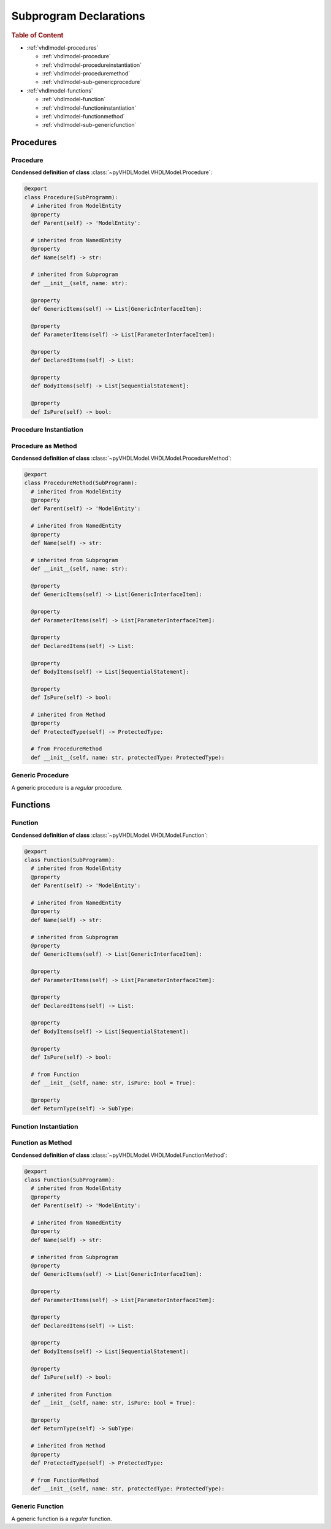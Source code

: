 .. _vhdlmodel-subprog:

Subprogram Declarations
########################

.. rubric:: Table of Content

* :ref:`vhdlmodel-procedures`

  * :ref:`vhdlmodel-procedure`
  * :ref:`vhdlmodel-procedureinstantiation`
  * :ref:`vhdlmodel-proceduremethod`
  * :ref:`vhdlmodel-sub-genericprocedure`

* :ref:`vhdlmodel-functions`

  * :ref:`vhdlmodel-function`
  * :ref:`vhdlmodel-functioninstantiation`
  * :ref:`vhdlmodel-functionmethod`
  * :ref:`vhdlmodel-sub-genericfunction`



.. _vhdlmodel-procedures:

Procedures
==========

.. inheritance-diagram:: pyVHDLModel.VHDLModel.Procedure pyVHDLModel.VHDLModel.ProcedureMethod pyVHDLModel.VHDLModel.GenericProcedureInterfaceItem
   :parts: 1



.. _vhdlmodel-procedure:

Procedure
---------

**Condensed definition of class** :class:`~pyVHDLModel.VHDLModel.Procedure`:

.. code-block:: Python

   @export
   class Procedure(SubProgramm):
     # inherited from ModelEntity
     @property
     def Parent(self) -> 'ModelEntity':

     # inherited from NamedEntity
     @property
     def Name(self) -> str:

     # inherited from Subprogram
     def __init__(self, name: str):

     @property
     def GenericItems(self) -> List[GenericInterfaceItem]:

     @property
     def ParameterItems(self) -> List[ParameterInterfaceItem]:

     @property
     def DeclaredItems(self) -> List:

     @property
     def BodyItems(self) -> List[SequentialStatement]:

     @property
     def IsPure(self) -> bool:



.. _vhdlmodel-procedureinstantiation:

Procedure Instantiation
-----------------------

.. todo::

   Write documentation.



.. _vhdlmodel-proceduremethod:

Procedure as Method
-------------------

**Condensed definition of class** :class:`~pyVHDLModel.VHDLModel.ProcedureMethod`:

.. code-block:: Python

   @export
   class ProcedureMethod(SubProgramm):
     # inherited from ModelEntity
     @property
     def Parent(self) -> 'ModelEntity':

     # inherited from NamedEntity
     @property
     def Name(self) -> str:

     # inherited from Subprogram
     def __init__(self, name: str):

     @property
     def GenericItems(self) -> List[GenericInterfaceItem]:

     @property
     def ParameterItems(self) -> List[ParameterInterfaceItem]:

     @property
     def DeclaredItems(self) -> List:

     @property
     def BodyItems(self) -> List[SequentialStatement]:

     @property
     def IsPure(self) -> bool:

     # inherited from Method
     @property
     def ProtectedType(self) -> ProtectedType:

     # from ProcedureMethod
     def __init__(self, name: str, protectedType: ProtectedType):



.. _vhdlmodel-sub-genericprocedure:

Generic Procedure
-----------------

A generic procedure is a *regular* procedure.

.. seealso::

   See :ref:`vhdlmodel-genericprocedure` for details.



.. _vhdlmodel-functions:

Functions
=========

.. inheritance-diagram:: pyVHDLModel.VHDLModel.Function pyVHDLModel.VHDLModel.FunctionMethod pyVHDLModel.VHDLModel.GenericFunctionInterfaceItem
   :parts: 1



.. _vhdlmodel-function:

Function
--------

**Condensed definition of class** :class:`~pyVHDLModel.VHDLModel.Function`:

.. code-block:: Python

   @export
   class Function(SubProgramm):
     # inherited from ModelEntity
     @property
     def Parent(self) -> 'ModelEntity':

     # inherited from NamedEntity
     @property
     def Name(self) -> str:

     # inherited from Subprogram
     @property
     def GenericItems(self) -> List[GenericInterfaceItem]:

     @property
     def ParameterItems(self) -> List[ParameterInterfaceItem]:

     @property
     def DeclaredItems(self) -> List:

     @property
     def BodyItems(self) -> List[SequentialStatement]:

     @property
     def IsPure(self) -> bool:

     # from Function
     def __init__(self, name: str, isPure: bool = True):

     @property
     def ReturnType(self) -> SubType:



.. _vhdlmodel-functioninstantiation:

Function Instantiation
----------------------

.. todo::

   Write documentation.



.. _vhdlmodel-functionmethod:

Function as Method
------------------

**Condensed definition of class** :class:`~pyVHDLModel.VHDLModel.FunctionMethod`:

.. code-block:: Python

   @export
   class Function(SubProgramm):
     # inherited from ModelEntity
     @property
     def Parent(self) -> 'ModelEntity':

     # inherited from NamedEntity
     @property
     def Name(self) -> str:

     # inherited from Subprogram
     @property
     def GenericItems(self) -> List[GenericInterfaceItem]:

     @property
     def ParameterItems(self) -> List[ParameterInterfaceItem]:

     @property
     def DeclaredItems(self) -> List:

     @property
     def BodyItems(self) -> List[SequentialStatement]:

     @property
     def IsPure(self) -> bool:

     # inherited from Function
     def __init__(self, name: str, isPure: bool = True):

     @property
     def ReturnType(self) -> SubType:

     # inherited from Method
     @property
     def ProtectedType(self) -> ProtectedType:

     # from FunctionMethod
     def __init__(self, name: str, protectedType: ProtectedType):



.. _vhdlmodel-sub-genericfunction:

Generic Function
----------------

A generic function is a *regular* function.

.. seealso::

   See :ref:`vhdlmodel-genericfunction` for details.
